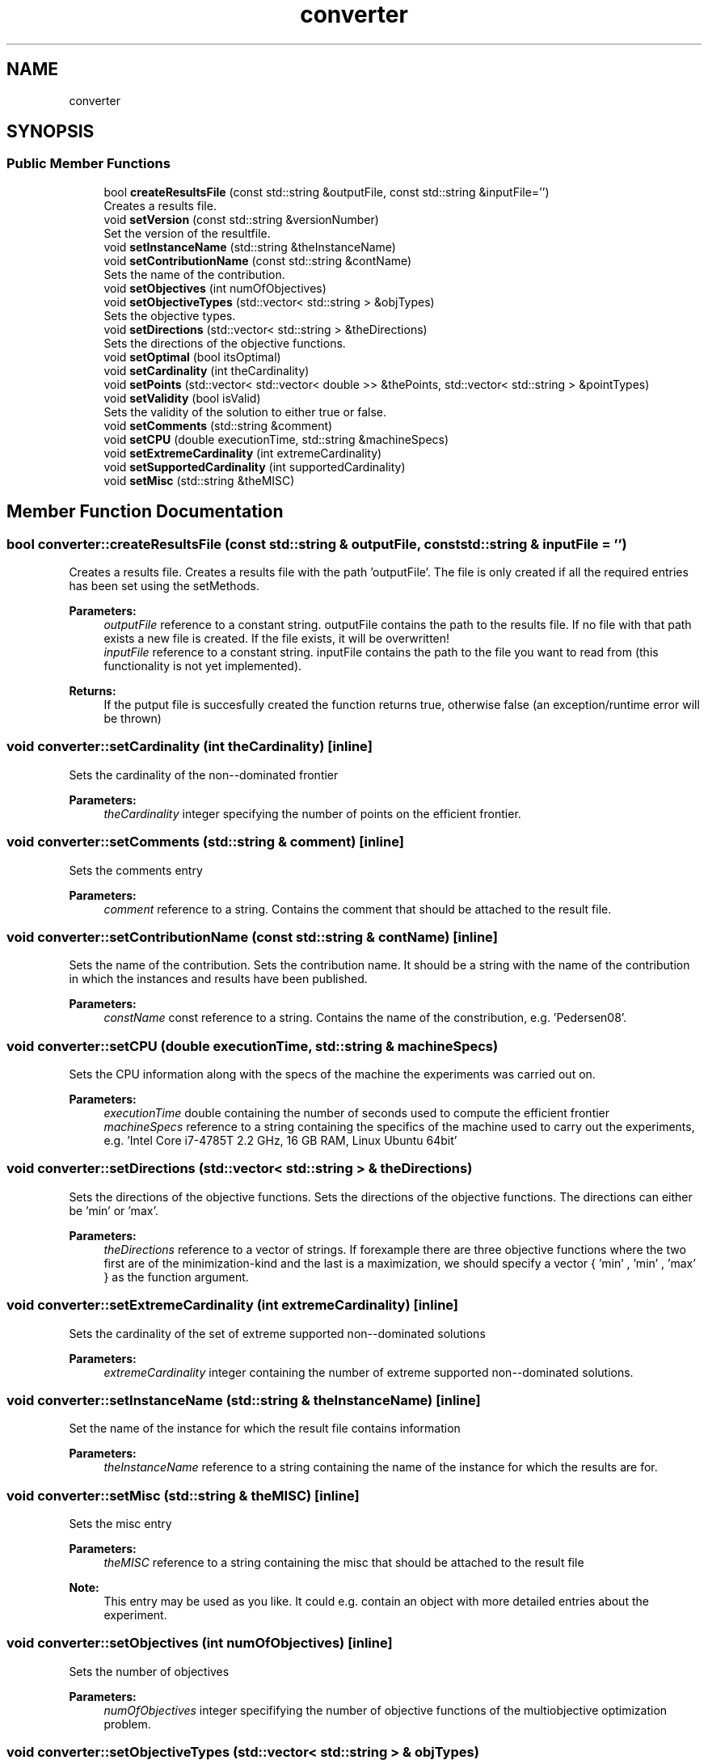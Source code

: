 .TH "converter" 3 "Thu Jul 13 2017" "Version 1.0" "MOrepo converter" \" -*- nroff -*-
.ad l
.nh
.SH NAME
converter
.SH SYNOPSIS
.br
.PP
.SS "Public Member Functions"

.in +1c
.ti -1c
.RI "bool \fBcreateResultsFile\fP (const std::string &outputFile, const std::string &inputFile='')"
.br
.RI "Creates a results file\&. "
.ti -1c
.RI "void \fBsetVersion\fP (const std::string &versionNumber)"
.br
.RI "Set the version of the resultfile\&. "
.ti -1c
.RI "void \fBsetInstanceName\fP (std::string &theInstanceName)"
.br
.ti -1c
.RI "void \fBsetContributionName\fP (const std::string &contName)"
.br
.RI "Sets the name of the contribution\&. "
.ti -1c
.RI "void \fBsetObjectives\fP (int numOfObjectives)"
.br
.ti -1c
.RI "void \fBsetObjectiveTypes\fP (std::vector< std::string > &objTypes)"
.br
.RI "Sets the objective types\&. "
.ti -1c
.RI "void \fBsetDirections\fP (std::vector< std::string > &theDirections)"
.br
.RI "Sets the directions of the objective functions\&. "
.ti -1c
.RI "void \fBsetOptimal\fP (bool itsOptimal)"
.br
.ti -1c
.RI "void \fBsetCardinality\fP (int theCardinality)"
.br
.ti -1c
.RI "void \fBsetPoints\fP (std::vector< std::vector< double >> &thePoints, std::vector< std::string > &pointTypes)"
.br
.ti -1c
.RI "void \fBsetValidity\fP (bool isValid)"
.br
.RI "Sets the validity of the solution to either true or false\&. "
.ti -1c
.RI "void \fBsetComments\fP (std::string &comment)"
.br
.ti -1c
.RI "void \fBsetCPU\fP (double executionTime, std::string &machineSpecs)"
.br
.ti -1c
.RI "void \fBsetExtremeCardinality\fP (int extremeCardinality)"
.br
.ti -1c
.RI "void \fBsetSupportedCardinality\fP (int supportedCardinality)"
.br
.ti -1c
.RI "void \fBsetMisc\fP (std::string &theMISC)"
.br
.in -1c
.SH "Member Function Documentation"
.PP 
.SS "bool converter::createResultsFile (const std::string & outputFile, const std::string & inputFile = \fC''\fP)"

.PP
Creates a results file\&. Creates a results file with the path 'outputFile'\&. The file is only created if all the required entries has been set using the setMethods\&. 
.PP
\fBParameters:\fP
.RS 4
\fIoutputFile\fP reference to a constant string\&. outputFile contains the path to the results file\&. If no file with that path exists a new file is created\&. If the file exists, it will be overwritten! 
.br
\fIinputFile\fP reference to a constant string\&. inputFile contains the path to the file you want to read from (this functionality is not yet implemented)\&. 
.RE
.PP
\fBReturns:\fP
.RS 4
If the putput file is succesfully created the function returns true, otherwise false (an exception/runtime error will be thrown) 
.RE
.PP

.SS "void converter::setCardinality (int theCardinality)\fC [inline]\fP"
Sets the cardinality of the non--dominated frontier 
.PP
\fBParameters:\fP
.RS 4
\fItheCardinality\fP integer specifying the number of points on the efficient frontier\&. 
.RE
.PP

.SS "void converter::setComments (std::string & comment)\fC [inline]\fP"
Sets the comments entry 
.PP
\fBParameters:\fP
.RS 4
\fIcomment\fP reference to a string\&. Contains the comment that should be attached to the result file\&. 
.RE
.PP

.SS "void converter::setContributionName (const std::string & contName)\fC [inline]\fP"

.PP
Sets the name of the contribution\&. Sets the contribution name\&. It should be a string with the name of the contribution in which the instances and results have been published\&. 
.PP
\fBParameters:\fP
.RS 4
\fIconstName\fP const reference to a string\&. Contains the name of the constribution, e\&.g\&. 'Pedersen08'\&. 
.RE
.PP

.SS "void converter::setCPU (double executionTime, std::string & machineSpecs)"
Sets the CPU information along with the specs of the machine the experiments was carried out on\&. 
.PP
\fBParameters:\fP
.RS 4
\fIexecutionTime\fP double containing the number of seconds used to compute the efficient frontier 
.br
\fImachineSpecs\fP reference to a string containing the specifics of the machine used to carry out the experiments, e\&.g\&. 'Intel Core i7-4785T 2\&.2 GHz, 16 GB RAM, Linux Ubuntu 64bit' 
.RE
.PP

.SS "void converter::setDirections (std::vector< std::string > & theDirections)"

.PP
Sets the directions of the objective functions\&. Sets the directions of the objective functions\&. The directions can either be 'min' or 'max'\&. 
.PP
\fBParameters:\fP
.RS 4
\fItheDirections\fP reference to a vector of strings\&. If forexample there are three objective functions where the two first are of the minimization-kind and the last is a maximization, we should specify a vector { 'min' , 'min' , 'max' } as the function argument\&. 
.RE
.PP

.SS "void converter::setExtremeCardinality (int extremeCardinality)\fC [inline]\fP"
Sets the cardinality of the set of extreme supported non--dominated solutions 
.PP
\fBParameters:\fP
.RS 4
\fIextremeCardinality\fP integer containing the number of extreme supported non--dominated solutions\&. 
.RE
.PP

.SS "void converter::setInstanceName (std::string & theInstanceName)\fC [inline]\fP"
Set the name of the instance for which the result file contains information 
.PP
\fBParameters:\fP
.RS 4
\fItheInstanceName\fP reference to a string containing the name of the instance for which the results are for\&. 
.RE
.PP

.SS "void converter::setMisc (std::string & theMISC)\fC [inline]\fP"
Sets the misc entry 
.PP
\fBParameters:\fP
.RS 4
\fItheMISC\fP reference to a string containing the misc that should be attached to the result file 
.RE
.PP
\fBNote:\fP
.RS 4
This entry may be used as you like\&. It could e\&.g\&. contain an object with more detailed entries about the experiment\&. 
.RE
.PP

.SS "void converter::setObjectives (int numOfObjectives)\fC [inline]\fP"
Sets the number of objectives 
.PP
\fBParameters:\fP
.RS 4
\fInumOfObjectives\fP integer specififying the number of objective functions of the multiobjective optimization problem\&. 
.RE
.PP

.SS "void converter::setObjectiveTypes (std::vector< std::string > & objTypes)"

.PP
Sets the objective types\&. Sets the objective types to either int, float, or null (if unknown)\&. 
.PP
\fBParameters:\fP
.RS 4
\fIobjTypes\fP vector of strings containing the type of each objective\&. That is if the i'th objective is integral, then objType[i] = 'int' 
.RE
.PP
\fBNote:\fP
.RS 4
The function setObjectives must be called before setObjectiveTypes\&. Otherwise a runtime error is thrown\&. 
.RE
.PP

.SS "void converter::setOptimal (bool itsOptimal)\fC [inline]\fP"
Specifies whether the solution is an optimal solution to the specific instance or not\&. 
.PP
\fBParameters:\fP
.RS 4
\fIitsOptimal\fP boolean\&. If itsOptimal = true, it is assumed that the solutions is optimal solution, and if itsOptimal = false, it has not been verified optimal, or it is known to be suboptimal 
.RE
.PP

.SS "void converter::setPoints (std::vector< std::vector< double >> & thePoints, std::vector< std::string > & pointTypes)"
Sets the points and the point types
.PP
\fBParameters:\fP
.RS 4
\fIthePoints\fP reference to a vector of vectors of doubles\&. thePoints[i] contains the i'th point on the frontier and thePoints[i][j] contains the j'th entry of the i'th non--dominated point\&. 
.br
\fIpointTypes\fP reference to a vector of strings\&. Contains a specification of the type of each point\&. type can be either extreme supported ('se'), non-extreme supported ('sne'), supported (my be extreme or non--extreme) ('s'), unsuported ('un') or if this information is unknown ('null')\&. 
.RE
.PP

.SS "void converter::setSupportedCardinality (int supportedCardinality)\fC [inline]\fP"
Sets the cardinality of the set of supported non--dominated solutions 
.PP
\fBParameters:\fP
.RS 4
\fIsupportedCardinality\fP integer containing the number of supported non--dominated solutions\&. 
.RE
.PP

.SS "void converter::setValidity (bool isValid)\fC [inline]\fP"

.PP
Sets the validity of the solution to either true or false\&. Sets the validity of the solution to either true or false\&. If isValid is false, the solution might be in conflict with another solution on MOrepo\&. This will be sorted out eventually 
.PP
\fBParameters:\fP
.RS 4
\fIisValid\fP boolean\&. If true, the solution is not in conflict with other known solutions\&. If false, it is in conflict with a known solution\&. 
.RE
.PP

.SS "void converter::setVersion (const std::string & versionNumber)\fC [inline]\fP"

.PP
Set the version of the resultfile\&. Sets the version fo the results file using the provided string 
.PP
\fBParameters:\fP
.RS 4
\fIversionNumber\fP reference to a constant string\&. If the version is 5\&.4 the input should be a string '5\&.4' 
.RE
.PP


.SH "Author"
.PP 
Generated automatically by Doxygen for MOrepo converter from the source code\&.
